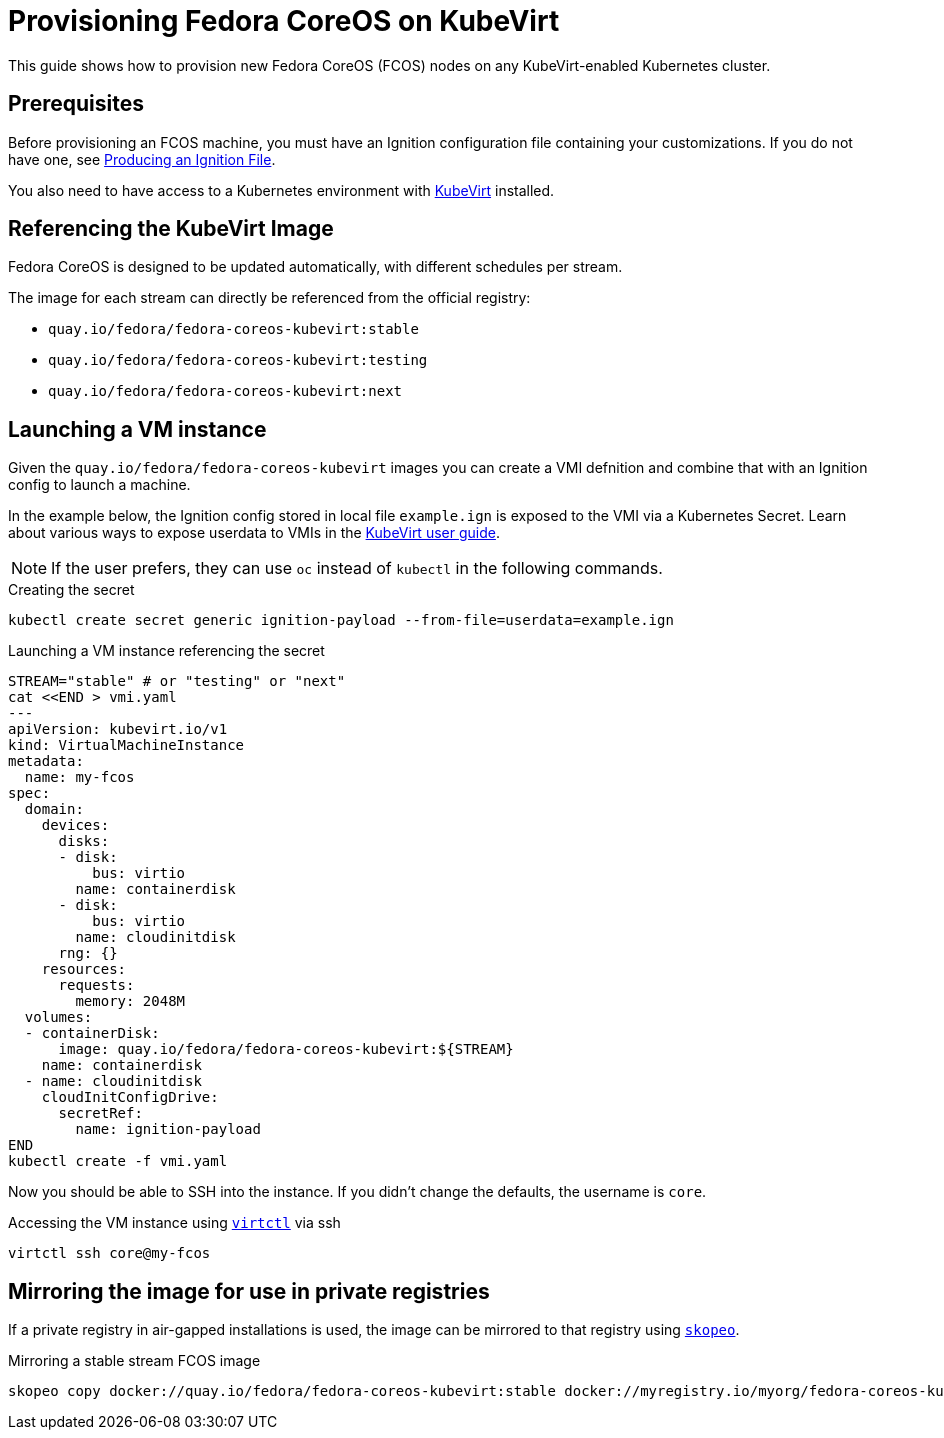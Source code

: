 = Provisioning Fedora CoreOS on KubeVirt

This guide shows how to provision new Fedora CoreOS (FCOS) nodes on any KubeVirt-enabled Kubernetes cluster.

== Prerequisites

Before provisioning an FCOS machine, you must have an Ignition configuration file containing your customizations. If you do not have one, see xref:producing-ign.adoc[Producing an Ignition File].

You also need to have access to a Kubernetes environment with https://kubevirt.io/user-guide/operations/installation/[KubeVirt] installed.

== Referencing the KubeVirt Image

Fedora CoreOS is designed to be updated automatically, with different schedules per stream.

The image for each stream can directly be referenced from the official registry:

- `quay.io/fedora/fedora-coreos-kubevirt:stable`
- `quay.io/fedora/fedora-coreos-kubevirt:testing`
- `quay.io/fedora/fedora-coreos-kubevirt:next`

== Launching a VM instance

Given the `quay.io/fedora/fedora-coreos-kubevirt` images you can create a VMI defnition and combine that with an Ignition config to launch a machine.

In the example below, the Ignition config stored in local file `example.ign` is exposed to the VMI via a Kubernetes Secret.
Learn about various ways to expose userdata to VMIs in the https://kubevirt.io/user-guide/virtual_machines/startup_scripts/#startup-scripts[KubeVirt user guide].

NOTE: If the user prefers, they can use `oc` instead of `kubectl` in the following commands.

.Creating the secret
[source, bash]
----
kubectl create secret generic ignition-payload --from-file=userdata=example.ign
----

.Launching a VM instance referencing the secret
[source, bash]
----
STREAM="stable" # or "testing" or "next"
cat <<END > vmi.yaml
---
apiVersion: kubevirt.io/v1
kind: VirtualMachineInstance
metadata:
  name: my-fcos
spec:
  domain:
    devices:
      disks:
      - disk:
          bus: virtio
        name: containerdisk
      - disk:
          bus: virtio
        name: cloudinitdisk
      rng: {}
    resources:
      requests:
        memory: 2048M
  volumes:
  - containerDisk:
      image: quay.io/fedora/fedora-coreos-kubevirt:${STREAM}
    name: containerdisk
  - name: cloudinitdisk
    cloudInitConfigDrive:
      secretRef:
        name: ignition-payload
END
kubectl create -f vmi.yaml
----

Now you should be able to SSH into the instance. If you didn't change the defaults, the
username is `core`.

.Accessing the VM instance using https://kubevirt.io/user-guide/operations/virtctl_client_tool/[`virtctl`] via ssh
[source, bash]
----
virtctl ssh core@my-fcos
----

== Mirroring the image for use in private registries

If a private registry in air-gapped installations is used, the image can be mirrored to that registry using https://github.com/containers/skopeo[`skopeo`].

.Mirroring a stable stream FCOS image
[source, bash]
----
skopeo copy docker://quay.io/fedora/fedora-coreos-kubevirt:stable docker://myregistry.io/myorg/fedora-coreos-kubevirt:stable
----
